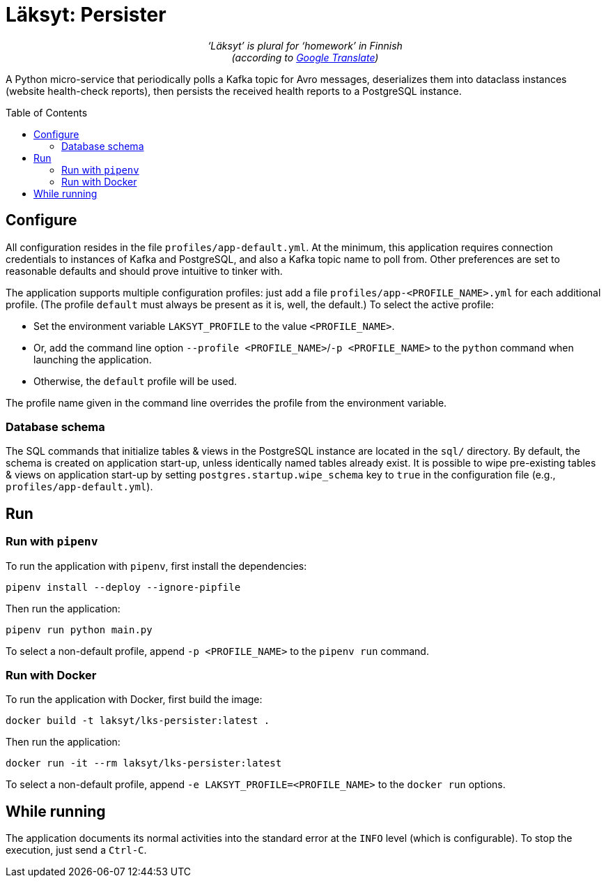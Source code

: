 = Läksyt: Persister
:doctype: article
:toc: macro

++++
<p align="center">
<em>‘Läksyt’ is plural for ‘homework’ in Finnish<br>(according to <a href="https://translate.google.com/?sl=fi&tl=en&text=l%C3%A4ksyt&op=translate">Google Translate</a>)</em>
</p>
++++

A Python micro-service that periodically polls a Kafka topic for Avro messages, deserializes them into dataclass instances (website health-check reports), then persists the received health reports to a PostgreSQL instance.

toc::[]

== Configure

All configuration resides in the file `profiles/app-default.yml`.
At the minimum, this application requires connection credentials to instances of Kafka and PostgreSQL, and also a Kafka topic name to poll from.
Other preferences are set to reasonable defaults and should prove intuitive to tinker with.

The application supports multiple configuration profiles: just add a file `profiles/app-<PROFILE_NAME>.yml` for each additional profile.
(The profile `default` must always be present as it is, well, the default.)
To select the active profile:

* Set the environment variable `LAKSYT_PROFILE` to the value `<PROFILE_NAME>`.
* Or, add the command line option `--profile <PROFILE_NAME>`/`-p <PROFILE_NAME>` to the `python` command when launching the application.
* Otherwise, the `default` profile will be used.

The profile name given in the command line overrides the profile from the environment variable.

=== Database schema

The SQL commands that initialize tables & views in the PostgreSQL instance are located in the `sql/` directory.
By default, the schema is created on application start-up, unless identically named tables already exist.
It is possible to wipe pre-existing tables & views on application start-up by setting `postgres.startup.wipe_schema` key to `true` in the configuration file (e.g., `profiles/app-default.yml`).

== Run

=== Run with `pipenv`

To run the application with `pipenv`, first install the dependencies:

[source]
----
pipenv install --deploy --ignore-pipfile
----

Then run the application:

[source]
----
pipenv run python main.py
----

To select a non-default profile, append `-p <PROFILE_NAME>` to the `pipenv run` command.

=== Run with Docker

To run the application with Docker, first build the image:

[source]
----
docker build -t laksyt/lks-persister:latest .
----

Then run the application:

[source]
----
docker run -it --rm laksyt/lks-persister:latest
----

To select a non-default profile, append `-e LAKSYT_PROFILE=<PROFILE_NAME>` to the `docker run` options.

== While running

The application documents its normal activities into the standard error at the `INFO` level (which is configurable).
To stop the execution, just send a `Ctrl-C`.
